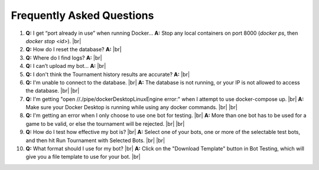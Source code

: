 Frequently Asked Questions
==========================

1. **Q:** I get “port already in use” when running Docker…  
   **A:** Stop any local containers on port 8000 (`docker ps`, then `docker stop <id>`).
   |br|
2. **Q:** How do I reset the database?  
   **A:** 
   |br|
3. **Q:** Where do I find logs?  
   **A:**
   |br|
4. **Q:** I can’t upload my bot…  
   **A:** 
   |br|
5. **Q:** I don't think the Tournament history results are accurate?
   **A:** 
   |br|
6. **Q:** I'm unable to connect to the database. |br|
   **A:** The database is not running, or your IP is not allowed to access the database. |br|
   |br|
7. **Q:** I'm getting "open //./pipe/dockerDesktopLinuxEngine error:" when I attempt to use docker-compose up. |br|
   **A:** Make sure your Docker Desktop is running while using any docker commands. |br|
   |br|
8. **Q:** I'm getting an error when I only choose to use one bot for testing. |br|
   **A:** More than one bot has to be used for a game to be valid, or else the tournament will be rejected. |br|
   |br|
9. **Q:** How do I test how effective my bot is? |br|
   **A:** Select one of your bots, one or more of the selectable test bots, and then hit Run Tournament with Selected Bots. |br|
   |br|
10. **Q:** What format should I use for my bot? |br|
    **A:** Click on the "Download Template" button in Bot Testing, which will give you a file template to use for your bot. |br|

.. |br| raw:: html

      <br>